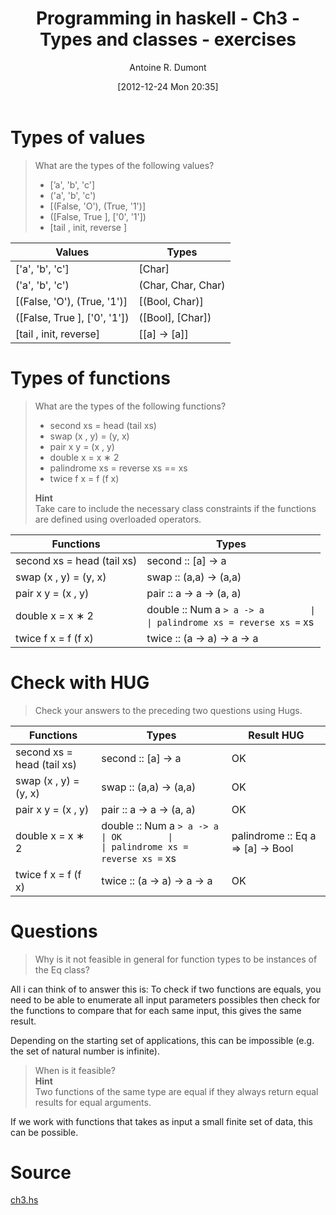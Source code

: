 #+BLOG: tony-blog
#+POSTID: 654
#+DATE: [2012-12-24 Mon 20:35]
#+BLOG: tony-blog
#+TITLE: Programming in haskell - Ch3 - Types and classes - exercises
#+AUTHOR: Antoine R. Dumont
#+OPTIONS:
#+TAGS: haskell, exercises, functional-programming
#+CATEGORY: haskell, exercises, functional-programming
#+DESCRIPTION: Learning haskell and solving problems using reasoning and 'repl'ing
#+STARTUP: indent
#+STARTUP: hidestars odd

* Types of values
#+BEGIN_QUOTE
What are the types of the following values?
- [’a', 'b', 'c']
- ('a', 'b', 'c')
- [(False, 'O'), (True, '1')]
- ([False, True ], ['0', '1'])
- [tail , init, reverse ]
#+END_QUOTE

|------------------------------+--------------------|
| Values                       | Types              |
|------------------------------+--------------------|
| ['a', 'b', 'c']              | [Char]             |
| ('a', 'b', 'c')              | (Char, Char, Char) |
| [(False, 'O'), (True, '1')]  | [(Bool, Char)]     |
| ([False, True ], ['0', '1']) | ([Bool], [Char])   |
| [tail , init, reverse]       | [[a] -> [a]]       |
|------------------------------+--------------------|

* Types of functions
#+BEGIN_QUOTE
What are the types of the following functions?
- second xs = head (tail xs)
- swap (x , y) = (y, x)
- pair x y = (x , y)
- double x = x ∗ 2
- palindrome xs = reverse xs == xs
- twice f x = f (f x)

*Hint* \\
Take care to include the necessary class constraints if the functions are defined using overloaded operators.
#+END_QUOTE

|----------------------------------+-----------------------------------|
| Functions                        | Types                             |
|----------------------------------+-----------------------------------|
| second xs = head (tail xs)       | second :: [a] -> a                |
| swap (x , y) = (y, x)            | swap :: (a,a) -> (a,a)            |
| pair x y = (x , y)               | pair :: a -> a -> (a, a)          |
| double x = x ∗ 2                 | double :: Num a => a -> a         |
| palindrome xs = reverse xs == xs | palindrome :: Eq a => [a] -> Bool |
| twice f x = f (f x)              | twice :: (a -> a) -> a -> a       |
|----------------------------------+-----------------------------------|

* Check with HUG
#+BEGIN_QUOTE
Check your answers to the preceding two questions using Hugs.
#+END_QUOTE

|----------------------------------+-----------------------------------+------------|
| Functions                        | Types                             | Result HUG |
|----------------------------------+-----------------------------------+------------|
| second xs = head (tail xs)       | second :: [a] -> a                | OK         |
| swap (x , y) = (y, x)            | swap :: (a,a) -> (a,a)            | OK         |
| pair x y = (x , y)               | pair :: a -> a -> (a, a)          | OK         |
| double x = x ∗ 2                 | double :: Num a => a -> a         | OK         |
| palindrome xs = reverse xs == xs | palindrome :: Eq a => [a] -> Bool | OK         |
| twice f x = f (f x)              | twice :: (a -> a) -> a -> a       | OK         |
|----------------------------------+-----------------------------------+------------|

* Questions
#+BEGIN_QUOTE
Why is it not feasible in general for function types to be instances of the Eq class?
#+END_QUOTE

All i can think of to answer this is:
To check if two functions are equals, you need to be able to enumerate all input parameters
possibles then check for the functions to compare that for each same input, this gives the same result.

Depending on the starting set of applications, this can be impossible (e.g. the set of natural number is infinite).

#+BEGIN_QUOTE
When is it feasible? \\
*Hint* \\
Two functions of the same type are equal if they always return equal results for equal arguments.
#+END_QUOTE

If we work with functions that takes as input a small finite set of data, this can be possible.
* Source
[[https://github.com/ardumont/my-haskell-lab/blob/master/src/ch3.hs][ch3.hs]]
